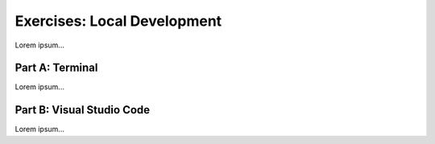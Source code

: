 Exercises: Local Development
============================

Lorem ipsum...

Part A: Terminal
----------------

Lorem ipsum...

Part B: Visual Studio Code
--------------------------

Lorem ipsum...
